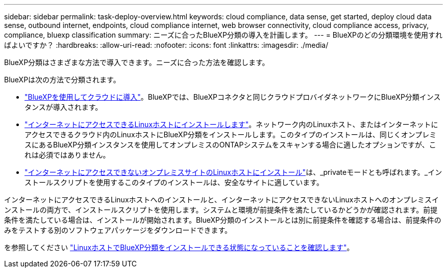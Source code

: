 ---
sidebar: sidebar 
permalink: task-deploy-overview.html 
keywords: cloud compliance, data sense, get started, deploy cloud data sense, outbound internet, endpoints, cloud compliance internet, web browser connectivity, cloud compliance access, privacy, compliance, bluexp classification 
summary: ニーズに合ったBlueXP分類の導入を計画します。 
---
= BlueXPのどの分類環境を使用すればよいですか？
:hardbreaks:
:allow-uri-read: 
:nofooter: 
:icons: font
:linkattrs: 
:imagesdir: ./media/


[role="lead"]
BlueXP分類はさまざまな方法で導入できます。ニーズに合った方法を確認します。

BlueXPは次の方法で分類されます。

* link:task-deploy-cloud-compliance.html["BlueXPを使用してクラウドに導入"]。BlueXPでは、BlueXPコネクタと同じクラウドプロバイダネットワークにBlueXP分類インスタンスが導入されます。
* link:task-deploy-compliance-onprem.html["インターネットにアクセスできるLinuxホストにインストールします"]。ネットワーク内のLinuxホスト、またはインターネットにアクセスできるクラウド内のLinuxホストにBlueXP分類をインストールします。このタイプのインストールは、同じくオンプレミスにあるBlueXP分類インスタンスを使用してオンプレミスのONTAPシステムをスキャンする場合に適したオプションですが、これは必須ではありません。
* link:task-deploy-compliance-dark-site.html["インターネットにアクセスできないオンプレミスサイトのLinuxホストにインストール"]は、_privateモードとも呼ばれます。_インストールスクリプトを使用するこのタイプのインストールは、安全なサイトに適しています。


インターネットにアクセスできるLinuxホストへのインストールと、インターネットにアクセスできないLinuxホストへのオンプレミスインストールの両方で、インストールスクリプトを使用します。システムと環境が前提条件を満たしているかどうかが確認されます。前提条件を満たしている場合は、インストールが開始されます。BlueXP分類のインストールとは別に前提条件を確認する場合は、前提条件のみをテストする別のソフトウェアパッケージをダウンロードできます。

を参照してください link:task-test-linux-system.html["LinuxホストでBlueXP分類をインストールできる状態になっていることを確認します"]。

